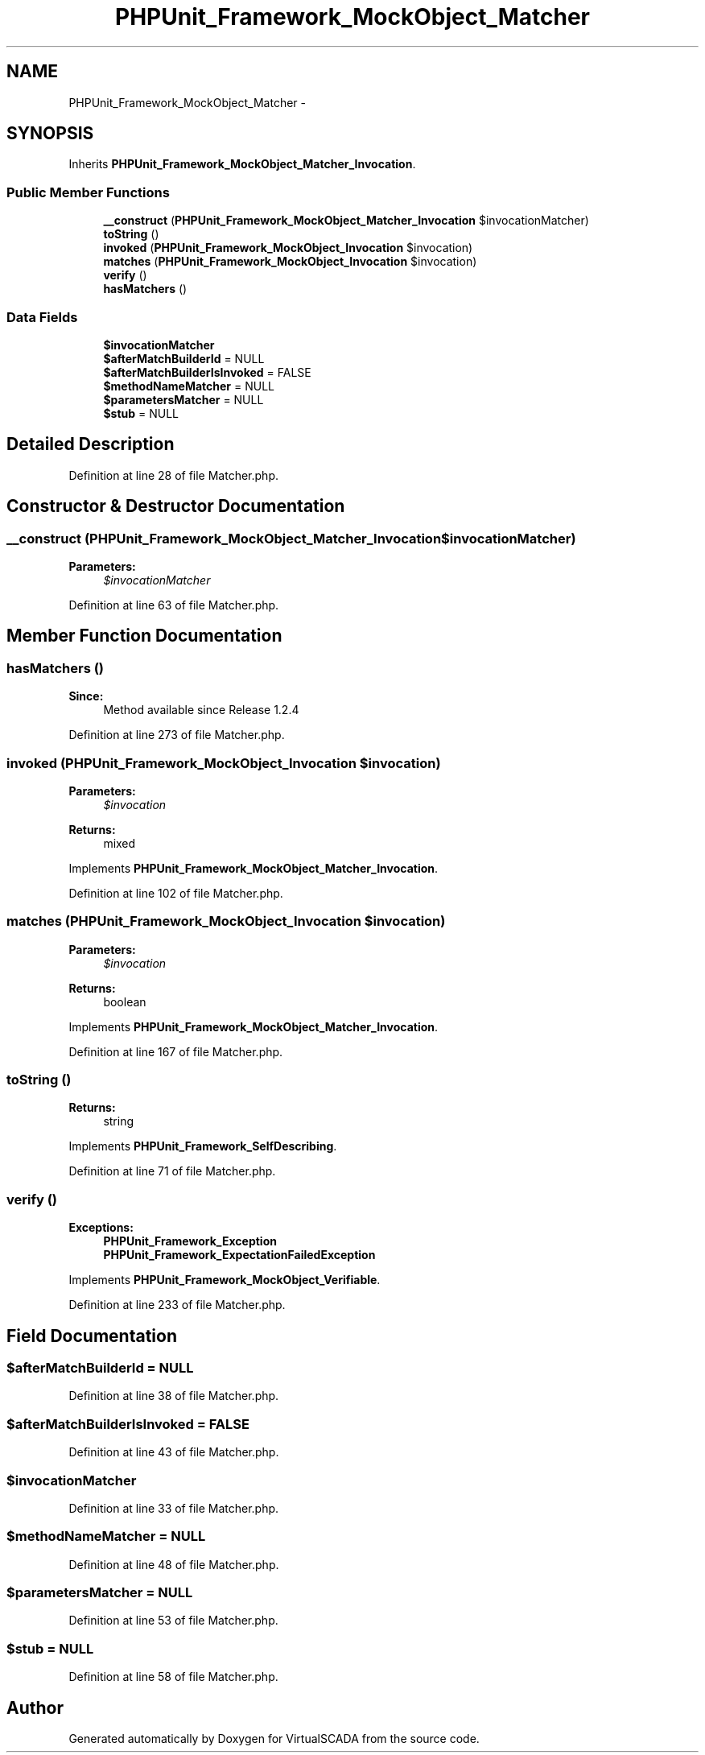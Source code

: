 .TH "PHPUnit_Framework_MockObject_Matcher" 3 "Tue Apr 14 2015" "Version 1.0" "VirtualSCADA" \" -*- nroff -*-
.ad l
.nh
.SH NAME
PHPUnit_Framework_MockObject_Matcher \- 
.SH SYNOPSIS
.br
.PP
.PP
Inherits \fBPHPUnit_Framework_MockObject_Matcher_Invocation\fP\&.
.SS "Public Member Functions"

.in +1c
.ti -1c
.RI "\fB__construct\fP (\fBPHPUnit_Framework_MockObject_Matcher_Invocation\fP $invocationMatcher)"
.br
.ti -1c
.RI "\fBtoString\fP ()"
.br
.ti -1c
.RI "\fBinvoked\fP (\fBPHPUnit_Framework_MockObject_Invocation\fP $invocation)"
.br
.ti -1c
.RI "\fBmatches\fP (\fBPHPUnit_Framework_MockObject_Invocation\fP $invocation)"
.br
.ti -1c
.RI "\fBverify\fP ()"
.br
.ti -1c
.RI "\fBhasMatchers\fP ()"
.br
.in -1c
.SS "Data Fields"

.in +1c
.ti -1c
.RI "\fB$invocationMatcher\fP"
.br
.ti -1c
.RI "\fB$afterMatchBuilderId\fP = NULL"
.br
.ti -1c
.RI "\fB$afterMatchBuilderIsInvoked\fP = FALSE"
.br
.ti -1c
.RI "\fB$methodNameMatcher\fP = NULL"
.br
.ti -1c
.RI "\fB$parametersMatcher\fP = NULL"
.br
.ti -1c
.RI "\fB$stub\fP = NULL"
.br
.in -1c
.SH "Detailed Description"
.PP 
Definition at line 28 of file Matcher\&.php\&.
.SH "Constructor & Destructor Documentation"
.PP 
.SS "__construct (\fBPHPUnit_Framework_MockObject_Matcher_Invocation\fP $invocationMatcher)"

.PP
\fBParameters:\fP
.RS 4
\fI$invocationMatcher\fP 
.RE
.PP

.PP
Definition at line 63 of file Matcher\&.php\&.
.SH "Member Function Documentation"
.PP 
.SS "hasMatchers ()"

.PP
\fBSince:\fP
.RS 4
Method available since Release 1\&.2\&.4 
.RE
.PP

.PP
Definition at line 273 of file Matcher\&.php\&.
.SS "invoked (\fBPHPUnit_Framework_MockObject_Invocation\fP $invocation)"

.PP
\fBParameters:\fP
.RS 4
\fI$invocation\fP 
.RE
.PP
\fBReturns:\fP
.RS 4
mixed 
.RE
.PP

.PP
Implements \fBPHPUnit_Framework_MockObject_Matcher_Invocation\fP\&.
.PP
Definition at line 102 of file Matcher\&.php\&.
.SS "matches (\fBPHPUnit_Framework_MockObject_Invocation\fP $invocation)"

.PP
\fBParameters:\fP
.RS 4
\fI$invocation\fP 
.RE
.PP
\fBReturns:\fP
.RS 4
boolean 
.RE
.PP

.PP
Implements \fBPHPUnit_Framework_MockObject_Matcher_Invocation\fP\&.
.PP
Definition at line 167 of file Matcher\&.php\&.
.SS "toString ()"

.PP
\fBReturns:\fP
.RS 4
string 
.RE
.PP

.PP
Implements \fBPHPUnit_Framework_SelfDescribing\fP\&.
.PP
Definition at line 71 of file Matcher\&.php\&.
.SS "verify ()"

.PP
\fBExceptions:\fP
.RS 4
\fI\fBPHPUnit_Framework_Exception\fP\fP 
.br
\fI\fBPHPUnit_Framework_ExpectationFailedException\fP\fP 
.RE
.PP

.PP
Implements \fBPHPUnit_Framework_MockObject_Verifiable\fP\&.
.PP
Definition at line 233 of file Matcher\&.php\&.
.SH "Field Documentation"
.PP 
.SS "$afterMatchBuilderId = NULL"

.PP
Definition at line 38 of file Matcher\&.php\&.
.SS "$afterMatchBuilderIsInvoked = FALSE"

.PP
Definition at line 43 of file Matcher\&.php\&.
.SS "$invocationMatcher"

.PP
Definition at line 33 of file Matcher\&.php\&.
.SS "$methodNameMatcher = NULL"

.PP
Definition at line 48 of file Matcher\&.php\&.
.SS "$parametersMatcher = NULL"

.PP
Definition at line 53 of file Matcher\&.php\&.
.SS "$stub = NULL"

.PP
Definition at line 58 of file Matcher\&.php\&.

.SH "Author"
.PP 
Generated automatically by Doxygen for VirtualSCADA from the source code\&.
